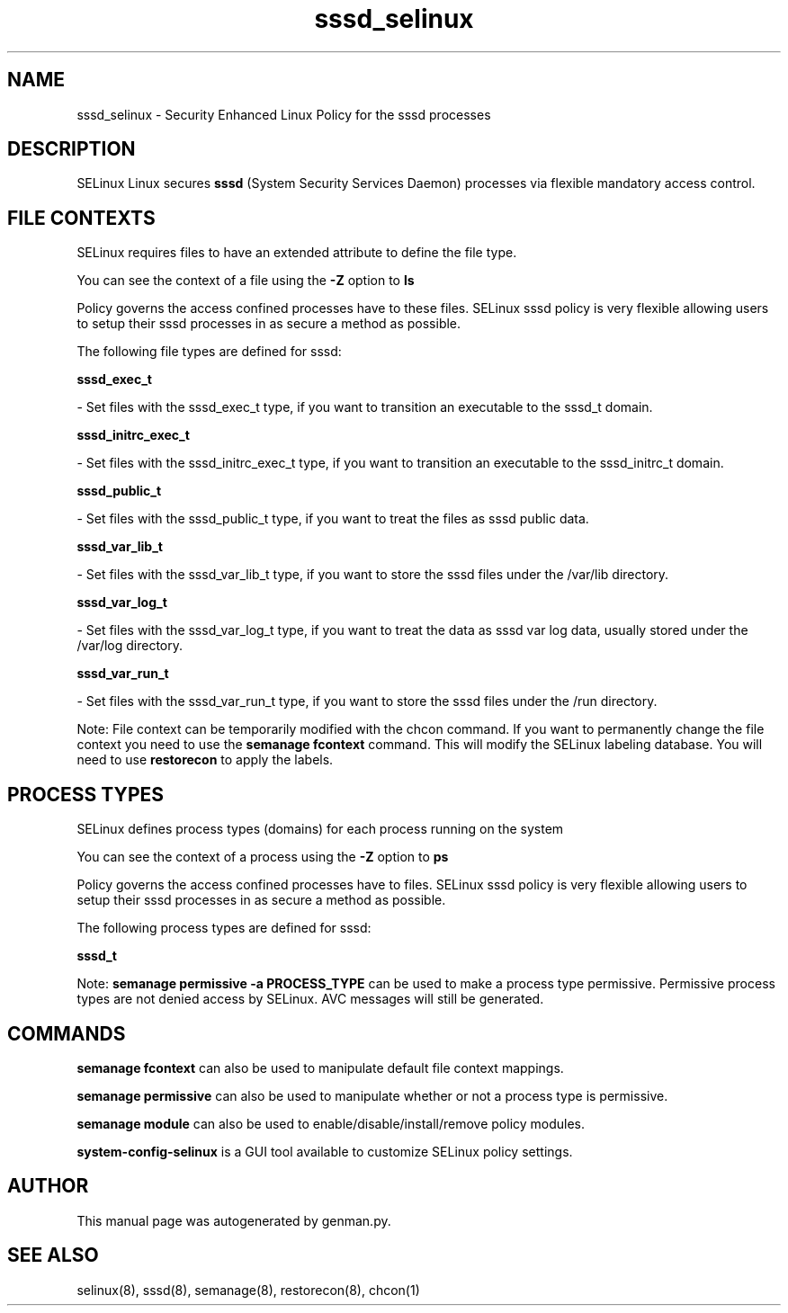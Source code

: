 .TH  "sssd_selinux"  "8"  "sssd" "dwalsh@redhat.com" "sssd SELinux Policy documentation"
.SH "NAME"
sssd_selinux \- Security Enhanced Linux Policy for the sssd processes
.SH "DESCRIPTION"


SELinux Linux secures
.B sssd
(System Security Services Daemon)
processes via flexible mandatory access
control.  



.SH FILE CONTEXTS
SELinux requires files to have an extended attribute to define the file type. 
.PP
You can see the context of a file using the \fB\-Z\fP option to \fBls\bP
.PP
Policy governs the access confined processes have to these files. 
SELinux sssd policy is very flexible allowing users to setup their sssd processes in as secure a method as possible.
.PP 
The following file types are defined for sssd:


.EX
.PP
.B sssd_exec_t 
.EE

- Set files with the sssd_exec_t type, if you want to transition an executable to the sssd_t domain.


.EX
.PP
.B sssd_initrc_exec_t 
.EE

- Set files with the sssd_initrc_exec_t type, if you want to transition an executable to the sssd_initrc_t domain.


.EX
.PP
.B sssd_public_t 
.EE

- Set files with the sssd_public_t type, if you want to treat the files as sssd public data.


.EX
.PP
.B sssd_var_lib_t 
.EE

- Set files with the sssd_var_lib_t type, if you want to store the sssd files under the /var/lib directory.


.EX
.PP
.B sssd_var_log_t 
.EE

- Set files with the sssd_var_log_t type, if you want to treat the data as sssd var log data, usually stored under the /var/log directory.


.EX
.PP
.B sssd_var_run_t 
.EE

- Set files with the sssd_var_run_t type, if you want to store the sssd files under the /run directory.


.PP
Note: File context can be temporarily modified with the chcon command.  If you want to permanently change the file context you need to use the
.B semanage fcontext 
command.  This will modify the SELinux labeling database.  You will need to use
.B restorecon
to apply the labels.

.SH PROCESS TYPES
SELinux defines process types (domains) for each process running on the system
.PP
You can see the context of a process using the \fB\-Z\fP option to \fBps\bP
.PP
Policy governs the access confined processes have to files. 
SELinux sssd policy is very flexible allowing users to setup their sssd processes in as secure a method as possible.
.PP 
The following process types are defined for sssd:

.EX
.B sssd_t 
.EE
.PP
Note: 
.B semanage permissive -a PROCESS_TYPE 
can be used to make a process type permissive. Permissive process types are not denied access by SELinux. AVC messages will still be generated.

.SH "COMMANDS"
.B semanage fcontext
can also be used to manipulate default file context mappings.
.PP
.B semanage permissive
can also be used to manipulate whether or not a process type is permissive.
.PP
.B semanage module
can also be used to enable/disable/install/remove policy modules.

.PP
.B system-config-selinux 
is a GUI tool available to customize SELinux policy settings.

.SH AUTHOR	
This manual page was autogenerated by genman.py.

.SH "SEE ALSO"
selinux(8), sssd(8), semanage(8), restorecon(8), chcon(1)
